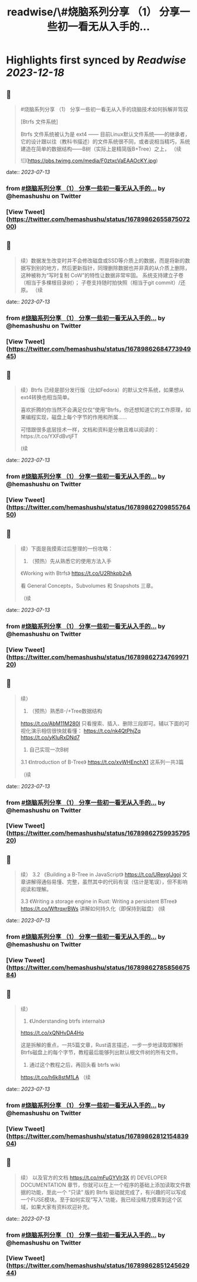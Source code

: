 :PROPERTIES:
:title: readwise/\#烧脑系列分享 （1） 分享一些初一看无从入手的...
:END:

:PROPERTIES:
:author: [[hemashushu on Twitter]]
:full-title: "\#烧脑系列分享 （1） 分享一些初一看无从入手的..."
:category: [[tweets]]
:url: https://twitter.com/hemashushu/status/1678986265587507200
:image-url: https://pbs.twimg.com/profile_images/532876409987813377/mdhchUId.png
:END:

* Highlights first synced by [[Readwise]] [[2023-12-18]]
** 📌
#+BEGIN_QUOTE
#烧脑系列分享 （1）
分享一些初一看无从入手的烧脑技术如何拆解并驾驭

[Btrfs 文件系统]

Btrfs 文件系统被认为是 ext4 —— 目前Linux默认文件系统——的继承者，它的设计跟以往（教科书描述）的文件系统很不同，或者说相当精巧，系统建造在简单的数据结构——B树（实际上是精简版B+Tree）之上，
（续 

![](https://pbs.twimg.com/media/F0ztxcVaEAAOcKY.jpg) 
#+END_QUOTE
    date:: [[2023-07-13]]
*** from _#烧脑系列分享 （1） 分享一些初一看无从入手的..._ by @hemashushu on Twitter
*** [View Tweet](https://twitter.com/hemashushu/status/1678986265587507200)
** 📌
#+BEGIN_QUOTE
续）数据发生改变时并不会修改磁盘或SSD等介质上的数据，而是将新的数据写到别的地方，然后更新指针，同理删除数据也并非真的从介质上删除，这种被称为“写时复制 CoW”的特性让数据非常牢固。
系统支持建立子卷（相当于多棵根目录树）；
子卷支持随时拍快照（相当于git commit）/还原。
（续 
#+END_QUOTE
    date:: [[2023-07-13]]
*** from _#烧脑系列分享 （1） 分享一些初一看无从入手的..._ by @hemashushu on Twitter
*** [View Tweet](https://twitter.com/hemashushu/status/1678986268477394945)
** 📌
#+BEGIN_QUOTE
续）Btrfs 已经是部分发行版（比如Fedora）的默认文件系统，如果想从ext4转换也相当简单。

喜欢折腾的你当然不会满足仅仅“使用”Btrfs，你还想知道它的工作原理，如果编程实现，磁盘上每个字节的作用和所属……

可惜跟很多底层技术一样，文档和资料是分散且难以阅读的：https://t.co/YXFdBvtjFT

(续 
#+END_QUOTE
    date:: [[2023-07-13]]
*** from _#烧脑系列分享 （1） 分享一些初一看无从入手的..._ by @hemashushu on Twitter
*** [View Tweet](https://twitter.com/hemashushu/status/1678986270985576450)
** 📌
#+BEGIN_QUOTE
续）下面是我摸索过后整理的一份攻略：

1. （预热）先从熟悉它的使用方法入手
《Working with Btrfs》
https://t.co/U2Rhkpb2vA

看 General Concepts，Subvolumes 和 Snapshots 三章。

（续 
#+END_QUOTE
    date:: [[2023-07-13]]
*** from _#烧脑系列分享 （1） 分享一些初一看无从入手的..._ by @hemashushu on Twitter
*** [View Tweet](https://twitter.com/hemashushu/status/1678986273476997120)
** 📌
#+BEGIN_QUOTE
续）
2. （预热）熟悉B-/+Tree数据结构
https://t.co/AbM11M280I
只看搜索、插入、删除三段即可。辅以下面的可视化演示相信很快就看懂：
https://t.co/nk4QtPhjZq
https://t.co/yKIuRxDNd7

3. 自己实现一次B树
3.1 《Introduction of B-Tree》
https://t.co/xvWHEnchX1 这系列一共3篇

（续 
#+END_QUOTE
    date:: [[2023-07-13]]
*** from _#烧脑系列分享 （1） 分享一些初一看无从入手的..._ by @hemashushu on Twitter
*** [View Tweet](https://twitter.com/hemashushu/status/1678986275993579520)
** 📌
#+BEGIN_QUOTE
续）
3.2 《Building a B-Tree in JavaScript》
https://t.co/URexgIJgoj
文章讲解得通俗易懂、完整，虽然其中的代码有误（估计是笔误），但不影响阅读和理解。

3.3 《Writing a storage engine in Rust: Writing a persistent BTree》
https://t.co/WftrqxrBWs
讲解如何持久化（即保持到磁盘）
(续 
#+END_QUOTE
    date:: [[2023-07-13]]
*** from _#烧脑系列分享 （1） 分享一些初一看无从入手的..._ by @hemashushu on Twitter
*** [View Tweet](https://twitter.com/hemashushu/status/1678986278585667584)
** 📌
#+BEGIN_QUOTE
续）
4. 《Understanding btrfs internals》
https://t.co/xQNHvDA4Ho

这是拆解的重点，一共5篇文章，Rust语言描述，一步一步地读取即解析Btrfs磁盘上的每个字节，教程最后能够列出默认根文件树的所有文件。

5. 通过这个教程之后，再回头看 btrfs wiki
https://t.co/h6k8stM1LA
（续 
#+END_QUOTE
    date:: [[2023-07-13]]
*** from _#烧脑系列分享 （1） 分享一些初一看无从入手的..._ by @hemashushu on Twitter
*** [View Tweet](https://twitter.com/hemashushu/status/1678986281215483904)
** 📌
#+BEGIN_QUOTE
续）
以及官方的文档  https://t.co/mFuGYVlr3X 的 DEVELOPER DOCUMENTATION 章节，你就可以在上一个程序的基础上添加读取文件数据的功能，至此一个 “只读” 版的 Btrfs 驱动就完成了，有兴趣的可以写成一个FUSE模块。至于如何实现“写入”功能，我已经没精力摸索到这个区域，如果大家有资料欢迎补充。 
#+END_QUOTE
    date:: [[2023-07-13]]
*** from _#烧脑系列分享 （1） 分享一些初一看无从入手的..._ by @hemashushu on Twitter
*** [View Tweet](https://twitter.com/hemashushu/status/1678986285124562944)